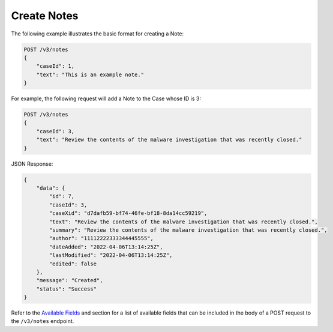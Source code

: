 Create Notes
-------------

The following example illustrates the basic format for creating a Note:

.. code::

    POST /v3/notes
    {
        "caseId": 1,
        "text": "This is an example note."
    }
  
For example, the following request will add a Note to the Case whose ID is 3:

.. code::

    POST /v3/notes
    {
        "caseId": 3,
        "text": "Review the contents of the malware investigation that was recently closed."
    }

JSON Response:

.. code:: json

    {
        "data": {
            "id": 7,
            "caseId": 3,
            "caseXid": "d7dafb59-bf74-46fe-bf18-8da14cc59219",
            "text": "Review the contents of the malware investigation that was recently closed.",
            "summary": "Review the contents of the malware investigation that was recently closed.",
            "author": "11112222333344445555",
            "dateAdded": "2022-04-06T13:14:25Z",
            "lastModified": "2022-04-06T13:14:25Z",
            "edited": false
        },
        "message": "Created",
        "status": "Success"
    }

Refer to the `Available Fields <#available-fields>`_ and section for a list of available fields that can be included in the body of a POST request to the ``/v3/notes`` endpoint.
